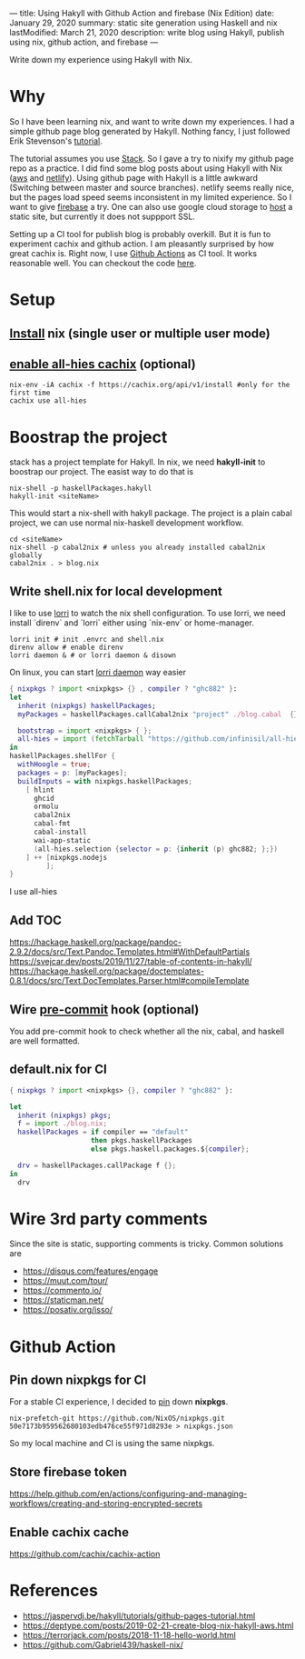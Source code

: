 ---
title: Using Hakyll with Github Action and firebase (Nix Edition)
date: January 29, 2020
summary: static site generation using Haskell and nix
lastModified: March 21, 2020
description: write blog using Hakyll, publish using nix, github action, and firebase
---

Write down my experience using Hakyll with Nix.

* Why
So I have been learning nix, and want to write down my experiences. 
I had a simple github page blog generated by Hakyll.
Nothing fancy, I just followed Erik Stevenson's [[https://jaspervdj.be/hakyll/tutorials/github-pages-tutorial.html][tutorial]]. 

The tutorial assumes you use [[https://docs.haskellstack.org/en/stable/README/][Stack]]. So I gave a try to nixify my github page repo as a practice.
I did find some blog posts about using Hakyll with Nix ([[https://deptype.com/posts/2019-02-21-create-blog-nix-hakyll-aws.html][aws]] and [[https://terrorjack.com/posts/2018-11-18-hello-world.html][netlify]]). 
Using github page with Hakyll is a little awkward (Switching between master and
source branches).
netlify seems really nice, but the pages load speed seems inconsistent in my limited experience.
So I want to give [[https://firebase.google.com/docs/hosting/quickstart][firebase]] a try. One can also use google cloud storage to [[https://cloud.google.com/storage/docs/hosting-static-website][host]] a static site, but currently it does not 
suppport SSL. 

Setting up a CI tool for publish blog is probably overkill. 
But it is fun to experiment cachix and github action.
I am pleasantly surprised by how great cachix is.
Right now, I use [[https://help.github.com/en/actions/automating-your-workflow-with-github-actions][Github Actions]] as CI tool. It works reasonable well. You can checkout the code [[https://github.com/yuanw/blog/blob/819329bef87f6019f1444dd0744d89a0e034c1c8/.github/workflows/main.yml][here]].

* Setup
** [[https://nixos.org/nix/download.html][Install]] nix (single user or multiple user mode)
** [[https://all-hies.cachix.org/][enable all-hies cachix]] (optional)
#+begin_src shell
nix-env -iA cachix -f https://cachix.org/api/v1/install #only for the first time
cachix use all-hies
#+end_src
* Boostrap the project
stack has a project template for Hakyll. In nix, we need *hakyll-init* to boostrap our project.
The easist way to do that is 
#+begin_src shell
nix-shell -p haskellPackages.hakyll
hakyll-init <siteName>
#+end_src
This would start a nix-shell with hakyll package.
The project is a plain cabal project, we can use normal nix-haskell development workflow.
#+begin_src shell
cd <siteName>
nix-shell -p cabal2nix # unless you already installed cabal2nix globally
cabal2nix . > blog.nix
#+end_src
** Write shell.nix for local development
I like to use [[https://github.com/target/lorri][lorri]] to watch the nix shell configuration. To use lorri, we need
install `direnv` and `lorri` either using `nix-env` or home-manager.
#+begin_src shell
lorri init # init .envrc and shell.nix
direnv allow # enable direnv
lorri daemon & # or lorri daemon & disown
#+end_src
On linux, you can start [[https://github.com/target/lorri#setup-on-nixos-or-with-home-manager-on-linux][lorri daemon]] way easier

#+begin_src nix
{ nixpkgs ? import <nixpkgs> {} , compiler ? "ghc882" }:
let
  inherit (nixpkgs) haskellPackages;
  myPackages = haskellPackages.callCabal2nix "project" ./blog.cabal  {};

  bootstrap = import <nixpkgs> { };
  all-hies = import (fetchTarball "https://github.com/infinisil/all-hies/tarball/master") {};
in
haskellPackages.shellFor {
  withHoogle = true;
  packages = p: [myPackages];
  buildInputs = with nixpkgs.haskellPackages;
    [ hlint
      ghcid
      ormolu
      cabal2nix
      cabal-fmt
      cabal-install
      wai-app-static
      (all-hies.selection {selector = p: {inherit (p) ghc882; };})
    ] ++ [nixpkgs.nodejs
         ];
}
#+end_src

I use all-hies
** Add TOC
https://hackage.haskell.org/package/pandoc-2.9.2/docs/src/Text.Pandoc.Templates.html#WithDefaultPartials
https://svejcar.dev/posts/2019/11/27/table-of-contents-in-hakyll/
https://hackage.haskell.org/package/doctemplates-0.8.1/docs/src/Text.DocTemplates.Parser.html#compileTemplate
** Wire [[https://github.com/cachix/pre-commit-hooks.nix][pre-commit]] hook (optional)
You add pre-commit hook to check whether all the nix, cabal, and haskell are
well formatted.
** default.nix for CI

#+begin_src nix
{ nixpkgs ? import <nixpkgs> {}, compiler ? "ghc882" }:

let
  inherit (nixpkgs) pkgs;
  f = import ./blog.nix;
  haskellPackages = if compiler == "default"
                    then pkgs.haskellPackages
                    else pkgs.haskell.packages.${compiler};

  drv = haskellPackages.callPackage f {};
in
  drv
#+end_src
* Wire 3rd party comments
Since the site is static, supporting comments is tricky. Common solutions are
- https://disqus.com/features/engage
- https://muut.com/tour/
- https://commento.io/
- https://staticman.net/
- https://posativ.org/isso/
* Github Action
** Pin down nixpkgs for CI
For a stable CI experience, I decided to [[https://github.com/Gabriel439/haskell-nix/tree/master/project0#pinning-nixpkgs][pin]] down *nixpkgs*.
#+begin_src shell
nix-prefetch-git https://github.com/NixOS/nixpkgs.git 50e7173b959562680103edb476ce55f971d8293e > nixpkgs.json
#+end_src
So my local machine and CI is using the same nixpkgs.

** Store firebase token
https://help.github.com/en/actions/configuring-and-managing-workflows/creating-and-storing-encrypted-secrets
** Enable cachix cache
https://github.com/cachix/cachix-action
* References
- https://jaspervdj.be/hakyll/tutorials/github-pages-tutorial.html
- https://deptype.com/posts/2019-02-21-create-blog-nix-hakyll-aws.html
- https://terrorjack.com/posts/2018-11-18-hello-world.html
- https://github.com/Gabriel439/haskell-nix/


